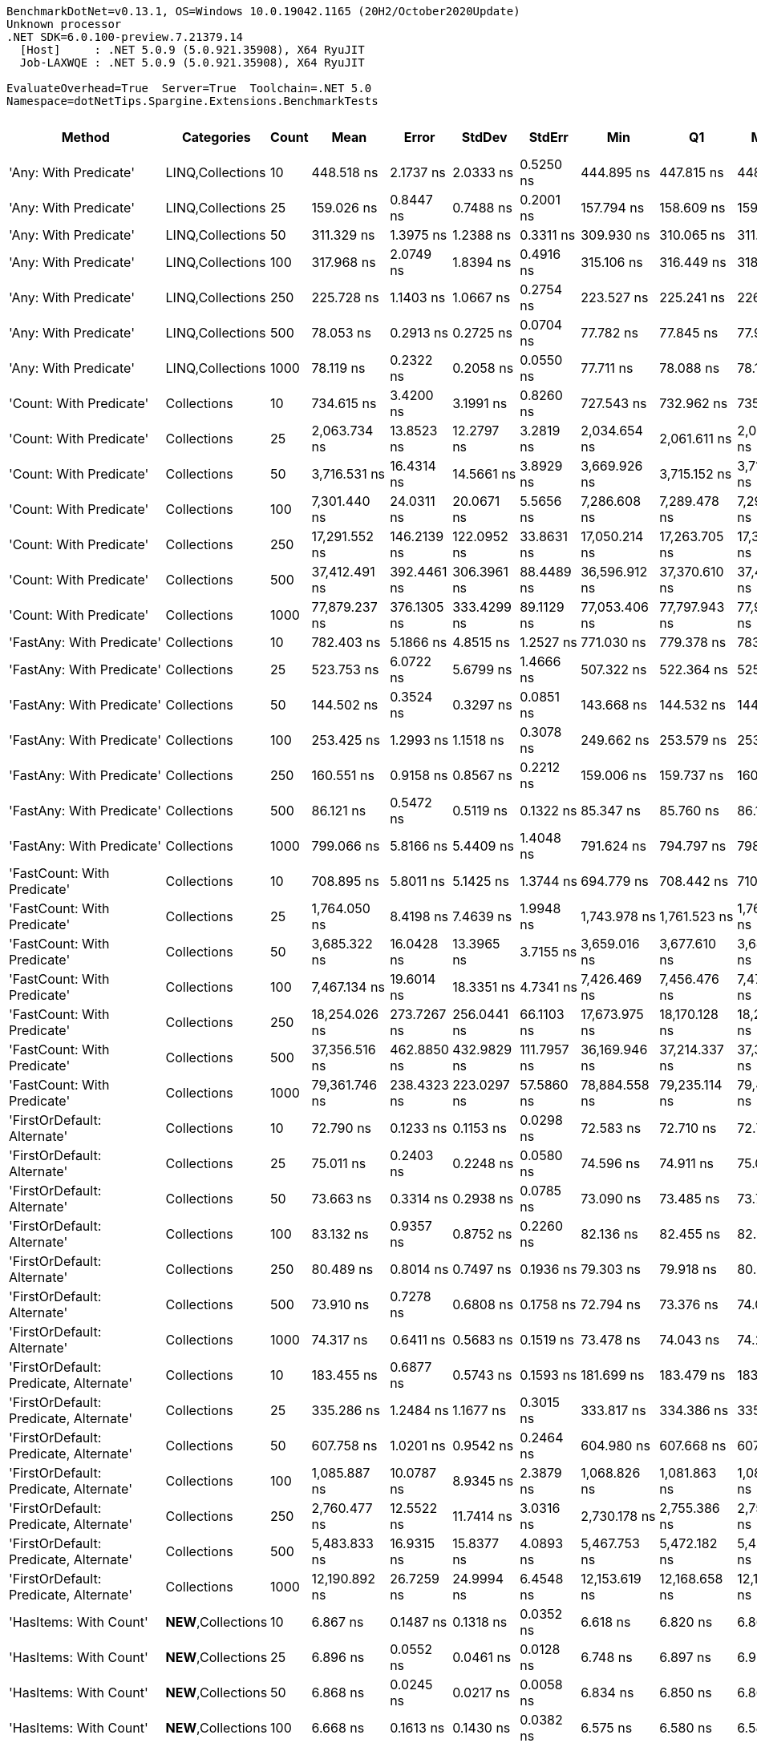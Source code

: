 ....
BenchmarkDotNet=v0.13.1, OS=Windows 10.0.19042.1165 (20H2/October2020Update)
Unknown processor
.NET SDK=6.0.100-preview.7.21379.14
  [Host]     : .NET 5.0.9 (5.0.921.35908), X64 RyuJIT
  Job-LAXWQE : .NET 5.0.9 (5.0.921.35908), X64 RyuJIT

EvaluateOverhead=True  Server=True  Toolchain=.NET 5.0  
Namespace=dotNetTips.Spargine.Extensions.BenchmarkTests  
....
[options="header"]
|===
|                                  Method|           Categories|  Count|            Mean|          Error|         StdDev|       StdErr|             Min|              Q1|          Median|              Q3|             Max|           Op/s|  CI99.9% Margin|  Iterations|  Kurtosis|  MValue|  Skewness|  Rank|  LogicalGroup|  Baseline|    Gen 0|  Code Size|   Gen 1|  Allocated
|                   'Any: With Predicate'|     LINQ,Collections|     10|      448.518 ns|      2.1737 ns|      2.0333 ns|    0.5250 ns|      444.895 ns|      447.815 ns|      448.865 ns|      449.868 ns|      452.346 ns|    2,229,564.3|       2.1737 ns|       15.00|     2.224|   2.000|   -0.2092|    26|             *|        No|   0.0043|      561 B|       -|       40 B
|                   'Any: With Predicate'|     LINQ,Collections|     25|      159.026 ns|      0.8447 ns|      0.7488 ns|    0.2001 ns|      157.794 ns|      158.609 ns|      159.158 ns|      159.423 ns|      160.361 ns|    6,288,271.4|       0.8447 ns|       14.00|     1.903|   2.000|   -0.0985|    13|             *|        No|   0.0043|      561 B|       -|       40 B
|                   'Any: With Predicate'|     LINQ,Collections|     50|      311.329 ns|      1.3975 ns|      1.2388 ns|    0.3311 ns|      309.930 ns|      310.065 ns|      311.729 ns|      311.998 ns|      313.145 ns|    3,212,038.3|       1.3975 ns|       14.00|     1.282|   2.000|    0.1110|    21|             *|        No|   0.0043|      561 B|       -|       40 B
|                   'Any: With Predicate'|     LINQ,Collections|    100|      317.968 ns|      2.0749 ns|      1.8394 ns|    0.4916 ns|      315.106 ns|      316.449 ns|      318.227 ns|      318.845 ns|      321.963 ns|    3,144,968.8|       2.0749 ns|       14.00|     2.438|   2.000|    0.3603|    22|             *|        No|   0.0043|      561 B|       -|       40 B
|                   'Any: With Predicate'|     LINQ,Collections|    250|      225.728 ns|      1.1403 ns|      1.0667 ns|    0.2754 ns|      223.527 ns|      225.241 ns|      226.106 ns|      226.304 ns|      226.977 ns|    4,430,111.4|       1.1403 ns|       15.00|     2.177|   2.000|   -0.6675|    16|             *|        No|   0.0043|      561 B|       -|       40 B
|                   'Any: With Predicate'|     LINQ,Collections|    500|       78.053 ns|      0.2913 ns|      0.2725 ns|    0.0704 ns|       77.782 ns|       77.845 ns|       77.908 ns|       78.266 ns|       78.566 ns|   12,811,784.9|       0.2913 ns|       15.00|     1.735|   2.000|    0.6558|     6|             *|        No|   0.0043|      561 B|       -|       40 B
|                   'Any: With Predicate'|     LINQ,Collections|   1000|       78.119 ns|      0.2322 ns|      0.2058 ns|    0.0550 ns|       77.711 ns|       78.088 ns|       78.157 ns|       78.213 ns|       78.462 ns|   12,800,930.6|       0.2322 ns|       14.00|     2.718|   2.000|   -0.6401|     6|             *|        No|   0.0043|      561 B|       -|       40 B
|                 'Count: With Predicate'|          Collections|     10|      734.615 ns|      3.4200 ns|      3.1991 ns|    0.8260 ns|      727.543 ns|      732.962 ns|      735.971 ns|      737.140 ns|      737.680 ns|    1,361,257.1|       3.4200 ns|       15.00|     2.655|   2.000|   -0.9585|    32|             *|        No|   0.0038|      527 B|       -|       40 B
|                 'Count: With Predicate'|          Collections|     25|    2,063.734 ns|     13.8523 ns|     12.2797 ns|    3.2819 ns|    2,034.654 ns|    2,061.611 ns|    2,063.993 ns|    2,072.274 ns|    2,076.463 ns|      484,558.6|      13.8523 ns|       14.00|     3.265|   2.000|   -1.1103|    46|             *|        No|   0.0038|      527 B|       -|       40 B
|                 'Count: With Predicate'|          Collections|     50|    3,716.531 ns|     16.4314 ns|     14.5661 ns|    3.8929 ns|    3,669.926 ns|    3,715.152 ns|    3,719.593 ns|    3,722.795 ns|    3,733.595 ns|      269,068.1|      16.4314 ns|       14.00|     7.642|   2.000|   -2.1900|    54|             *|        No|   0.0038|      527 B|       -|       40 B
|                 'Count: With Predicate'|          Collections|    100|    7,301.440 ns|     24.0311 ns|     20.0671 ns|    5.5656 ns|    7,286.608 ns|    7,289.478 ns|    7,292.400 ns|    7,295.574 ns|    7,342.247 ns|      136,959.3|      24.0311 ns|       13.00|     2.363|   2.000|    1.1146|    63|             *|        No|        -|      527 B|       -|       40 B
|                 'Count: With Predicate'|          Collections|    250|   17,291.552 ns|    146.2139 ns|    122.0952 ns|   33.8631 ns|   17,050.214 ns|   17,263.705 ns|   17,331.537 ns|   17,358.093 ns|   17,483.481 ns|       57,831.7|     146.2139 ns|       13.00|     2.807|   2.000|   -0.8059|    72|             *|        No|        -|      527 B|       -|       40 B
|                 'Count: With Predicate'|          Collections|    500|   37,412.491 ns|    392.4461 ns|    306.3961 ns|   88.4489 ns|   36,596.912 ns|   37,370.610 ns|   37,484.360 ns|   37,627.855 ns|   37,666.870 ns|       26,729.0|     392.4461 ns|       12.00|     4.397|   2.000|   -1.5065|    80|             *|        No|        -|      527 B|       -|       40 B
|                 'Count: With Predicate'|          Collections|   1000|   77,879.237 ns|    376.1305 ns|    333.4299 ns|   89.1129 ns|   77,053.406 ns|   77,797.943 ns|   77,924.005 ns|   78,096.091 ns|   78,355.786 ns|       12,840.4|     376.1305 ns|       14.00|     3.468|   2.000|   -1.0272|    84|             *|        No|        -|      527 B|       -|       40 B
|               'FastAny: With Predicate'|          Collections|     10|      782.403 ns|      5.1866 ns|      4.8515 ns|    1.2527 ns|      771.030 ns|      779.378 ns|      783.881 ns|      786.138 ns|      788.911 ns|    1,278,113.5|       5.1866 ns|       15.00|     2.578|   2.000|   -0.6920|    33|             *|        No|   0.0038|      561 B|       -|       40 B
|               'FastAny: With Predicate'|          Collections|     25|      523.753 ns|      6.0722 ns|      5.6799 ns|    1.4666 ns|      507.322 ns|      522.364 ns|      525.311 ns|      526.780 ns|      530.290 ns|    1,909,298.4|       6.0722 ns|       15.00|     5.007|   2.000|   -1.5379|    28|             *|        No|   0.0038|      561 B|       -|       40 B
|               'FastAny: With Predicate'|          Collections|     50|      144.502 ns|      0.3524 ns|      0.3297 ns|    0.0851 ns|      143.668 ns|      144.532 ns|      144.615 ns|      144.667 ns|      144.778 ns|    6,920,302.7|       0.3524 ns|       15.00|     4.326|   2.000|   -1.6564|    12|             *|        No|   0.0043|      561 B|       -|       40 B
|               'FastAny: With Predicate'|          Collections|    100|      253.425 ns|      1.2993 ns|      1.1518 ns|    0.3078 ns|      249.662 ns|      253.579 ns|      253.852 ns|      253.894 ns|      254.146 ns|    3,945,941.3|       1.2993 ns|       14.00|     8.191|   2.000|   -2.4719|    18|             *|        No|   0.0043|      561 B|       -|       40 B
|               'FastAny: With Predicate'|          Collections|    250|      160.551 ns|      0.9158 ns|      0.8567 ns|    0.2212 ns|      159.006 ns|      159.737 ns|      160.660 ns|      161.138 ns|      161.888 ns|    6,228,558.5|       0.9158 ns|       15.00|     1.746|   2.000|   -0.1665|    13|             *|        No|   0.0043|      561 B|       -|       40 B
|               'FastAny: With Predicate'|          Collections|    500|       86.121 ns|      0.5472 ns|      0.5119 ns|    0.1322 ns|       85.347 ns|       85.760 ns|       86.178 ns|       86.393 ns|       87.295 ns|   11,611,538.0|       0.5472 ns|       15.00|     2.686|   2.000|    0.3155|     9|             *|        No|   0.0043|      561 B|       -|       40 B
|               'FastAny: With Predicate'|          Collections|   1000|      799.066 ns|      5.8166 ns|      5.4409 ns|    1.4048 ns|      791.624 ns|      794.797 ns|      798.689 ns|      802.464 ns|      811.382 ns|    1,251,460.7|       5.8166 ns|       15.00|     2.400|   2.000|    0.5094|    34|             *|        No|   0.0038|      561 B|       -|       40 B
|             'FastCount: With Predicate'|          Collections|     10|      708.895 ns|      5.8011 ns|      5.1425 ns|    1.3744 ns|      694.779 ns|      708.442 ns|      710.893 ns|      711.566 ns|      713.949 ns|    1,410,645.6|       5.8011 ns|       14.00|     4.379|   2.000|   -1.4996|    31|             *|        No|   0.0038|      527 B|       -|       40 B
|             'FastCount: With Predicate'|          Collections|     25|    1,764.050 ns|      8.4198 ns|      7.4639 ns|    1.9948 ns|    1,743.978 ns|    1,761.523 ns|    1,764.569 ns|    1,768.998 ns|    1,772.643 ns|      566,877.4|       8.4198 ns|       14.00|     4.067|   2.000|   -1.1859|    44|             *|        No|   0.0038|      527 B|       -|       40 B
|             'FastCount: With Predicate'|          Collections|     50|    3,685.322 ns|     16.0428 ns|     13.3965 ns|    3.7155 ns|    3,659.016 ns|    3,677.610 ns|    3,682.598 ns|    3,693.257 ns|    3,711.251 ns|      271,346.7|      16.0428 ns|       13.00|     2.473|   2.000|    0.0623|    54|             *|        No|   0.0038|      527 B|       -|       40 B
|             'FastCount: With Predicate'|          Collections|    100|    7,467.134 ns|     19.6014 ns|     18.3351 ns|    4.7341 ns|    7,426.469 ns|    7,456.476 ns|    7,470.758 ns|    7,474.891 ns|    7,501.656 ns|      133,920.2|      19.6014 ns|       15.00|     2.889|   2.000|   -0.2090|    64|             *|        No|        -|      527 B|       -|       40 B
|             'FastCount: With Predicate'|          Collections|    250|   18,254.026 ns|    273.7267 ns|    256.0441 ns|   66.1103 ns|   17,673.975 ns|   18,170.128 ns|   18,248.117 ns|   18,493.065 ns|   18,609.052 ns|       54,782.4|     273.7267 ns|       15.00|     2.673|   2.000|   -0.5894|    73|             *|        No|        -|      527 B|       -|       40 B
|             'FastCount: With Predicate'|          Collections|    500|   37,356.516 ns|    462.8850 ns|    432.9829 ns|  111.7957 ns|   36,169.946 ns|   37,214.337 ns|   37,316.522 ns|   37,611.990 ns|   37,954.871 ns|       26,769.1|     462.8850 ns|       15.00|     4.342|   2.000|   -0.9224|    80|             *|        No|        -|      527 B|       -|       40 B
|             'FastCount: With Predicate'|          Collections|   1000|   79,361.746 ns|    238.4323 ns|    223.0297 ns|   57.5860 ns|   78,884.558 ns|   79,235.114 ns|   79,412.927 ns|   79,516.748 ns|   79,665.735 ns|       12,600.5|     238.4323 ns|       15.00|     2.215|   2.000|   -0.5809|    85|             *|        No|        -|      527 B|       -|       40 B
|             'FirstOrDefault: Alternate'|          Collections|     10|       72.790 ns|      0.1233 ns|      0.1153 ns|    0.0298 ns|       72.583 ns|       72.710 ns|       72.768 ns|       72.868 ns|       73.030 ns|   13,738,200.0|       0.1233 ns|       15.00|     2.357|   2.000|    0.3018|     5|             *|        No|   0.0104|      332 B|       -|       96 B
|             'FirstOrDefault: Alternate'|          Collections|     25|       75.011 ns|      0.2403 ns|      0.2248 ns|    0.0580 ns|       74.596 ns|       74.911 ns|       75.071 ns|       75.178 ns|       75.313 ns|   13,331,371.7|       0.2403 ns|       15.00|     1.804|   2.000|   -0.3537|     5|             *|        No|   0.0105|      332 B|       -|       96 B
|             'FirstOrDefault: Alternate'|          Collections|     50|       73.663 ns|      0.3314 ns|      0.2938 ns|    0.0785 ns|       73.090 ns|       73.485 ns|       73.717 ns|       73.837 ns|       74.204 ns|   13,575,398.4|       0.3314 ns|       14.00|     2.178|   2.000|   -0.1572|     5|             *|        No|   0.0105|      332 B|       -|       96 B
|             'FirstOrDefault: Alternate'|          Collections|    100|       83.132 ns|      0.9357 ns|      0.8752 ns|    0.2260 ns|       82.136 ns|       82.455 ns|       82.820 ns|       84.183 ns|       84.437 ns|   12,029,016.2|       0.9357 ns|       15.00|     1.350|   2.000|    0.4873|     8|             *|        No|   0.0104|      332 B|       -|       96 B
|             'FirstOrDefault: Alternate'|          Collections|    250|       80.489 ns|      0.8014 ns|      0.7497 ns|    0.1936 ns|       79.303 ns|       79.918 ns|       80.621 ns|       80.905 ns|       81.868 ns|   12,424,043.3|       0.8014 ns|       15.00|     1.911|   2.000|   -0.1496|     7|             *|        No|   0.0105|      332 B|       -|       96 B
|             'FirstOrDefault: Alternate'|          Collections|    500|       73.910 ns|      0.7278 ns|      0.6808 ns|    0.1758 ns|       72.794 ns|       73.376 ns|       74.063 ns|       74.322 ns|       75.220 ns|   13,530,018.0|       0.7278 ns|       15.00|     2.023|   2.000|   -0.1436|     5|             *|        No|   0.0104|      332 B|       -|       96 B
|             'FirstOrDefault: Alternate'|          Collections|   1000|       74.317 ns|      0.6411 ns|      0.5683 ns|    0.1519 ns|       73.478 ns|       74.043 ns|       74.216 ns|       74.644 ns|       75.316 ns|   13,455,785.5|       0.6411 ns|       14.00|     1.926|   2.000|    0.3054|     5|             *|        No|   0.0105|      332 B|       -|       96 B
|  'FirstOrDefault: Predicate, Alternate'|          Collections|     10|      183.455 ns|      0.6877 ns|      0.5743 ns|    0.1593 ns|      181.699 ns|      183.479 ns|      183.567 ns|      183.697 ns|      184.069 ns|    5,450,917.5|       0.6877 ns|       13.00|     6.864|   2.000|   -2.0764|    15|             *|        No|   0.0148|      311 B|       -|      136 B
|  'FirstOrDefault: Predicate, Alternate'|          Collections|     25|      335.286 ns|      1.2484 ns|      1.1677 ns|    0.3015 ns|      333.817 ns|      334.386 ns|      335.187 ns|      336.099 ns|      338.013 ns|    2,982,526.5|       1.2484 ns|       15.00|     2.499|   2.000|    0.6577|    23|             *|        No|   0.0148|      311 B|       -|      136 B
|  'FirstOrDefault: Predicate, Alternate'|          Collections|     50|      607.758 ns|      1.0201 ns|      0.9542 ns|    0.2464 ns|      604.980 ns|      607.668 ns|      607.855 ns|      608.441 ns|      608.743 ns|    1,645,391.7|       1.0201 ns|       15.00|     5.158|   2.000|   -1.5746|    29|             *|        No|   0.0143|      311 B|       -|      136 B
|  'FirstOrDefault: Predicate, Alternate'|          Collections|    100|    1,085.887 ns|     10.0787 ns|      8.9345 ns|    2.3879 ns|    1,068.826 ns|    1,081.863 ns|    1,084.079 ns|    1,086.752 ns|    1,104.077 ns|      920,906.2|      10.0787 ns|       14.00|     2.743|   2.000|    0.4404|    37|             *|        No|   0.0134|      311 B|       -|      136 B
|  'FirstOrDefault: Predicate, Alternate'|          Collections|    250|    2,760.477 ns|     12.5522 ns|     11.7414 ns|    3.0316 ns|    2,730.178 ns|    2,755.386 ns|    2,759.878 ns|    2,768.264 ns|    2,780.111 ns|      362,256.3|      12.5522 ns|       15.00|     3.677|   2.000|   -0.7466|    50|             *|        No|   0.0114|      311 B|       -|      136 B
|  'FirstOrDefault: Predicate, Alternate'|          Collections|    500|    5,483.833 ns|     16.9315 ns|     15.8377 ns|    4.0893 ns|    5,467.753 ns|    5,472.182 ns|    5,478.661 ns|    5,495.361 ns|    5,514.827 ns|      182,354.2|      16.9315 ns|       15.00|     1.968|   2.000|    0.7184|    58|             *|        No|   0.0076|      311 B|       -|      136 B
|  'FirstOrDefault: Predicate, Alternate'|          Collections|   1000|   12,190.892 ns|     26.7259 ns|     24.9994 ns|    6.4548 ns|   12,153.619 ns|   12,168.658 ns|   12,188.185 ns|   12,213.577 ns|   12,228.789 ns|       82,028.5|      26.7259 ns|       15.00|     1.419|   2.000|    0.1076|    67|             *|        No|        -|      311 B|       -|      136 B
|                  'HasItems: With Count'|  **NEW**,Collections|     10|        6.867 ns|      0.1487 ns|      0.1318 ns|    0.0352 ns|        6.618 ns|        6.820 ns|        6.861 ns|        6.937 ns|        7.088 ns|  145,629,869.1|       0.1487 ns|       14.00|     2.469|   2.000|   -0.3783|     3|             *|        No|        -|      215 B|       -|          -
|                  'HasItems: With Count'|  **NEW**,Collections|     25|        6.896 ns|      0.0552 ns|      0.0461 ns|    0.0128 ns|        6.748 ns|        6.897 ns|        6.904 ns|        6.917 ns|        6.930 ns|  145,003,238.4|       0.0552 ns|       13.00|     8.369|   2.000|   -2.5097|     3|             *|        No|        -|      215 B|       -|          -
|                  'HasItems: With Count'|  **NEW**,Collections|     50|        6.868 ns|      0.0245 ns|      0.0217 ns|    0.0058 ns|        6.834 ns|        6.850 ns|        6.860 ns|        6.887 ns|        6.902 ns|  145,611,729.3|       0.0245 ns|       14.00|     1.388|   2.000|    0.1699|     3|             *|        No|        -|      215 B|       -|          -
|                  'HasItems: With Count'|  **NEW**,Collections|    100|        6.668 ns|      0.1613 ns|      0.1430 ns|    0.0382 ns|        6.575 ns|        6.580 ns|        6.587 ns|        6.714 ns|        7.022 ns|  149,974,750.1|       0.1613 ns|       14.00|     3.185|   2.000|    1.2605|     1|             *|        No|        -|      215 B|       -|          -
|                  'HasItems: With Count'|  **NEW**,Collections|    250|        7.425 ns|      0.0295 ns|      0.0276 ns|    0.0071 ns|        7.392 ns|        7.403 ns|        7.419 ns|        7.439 ns|        7.480 ns|  134,685,016.8|       0.0295 ns|       15.00|     2.061|   2.000|    0.5872|     4|             *|        No|        -|      215 B|       -|          -
|                  'HasItems: With Count'|  **NEW**,Collections|    500|        6.865 ns|      0.0866 ns|      0.0676 ns|    0.0195 ns|        6.738 ns|        6.852 ns|        6.897 ns|        6.907 ns|        6.922 ns|  145,662,411.5|       0.0866 ns|       12.00|     2.026|   2.000|   -0.9457|     3|             *|        No|        -|      215 B|       -|          -
|                  'HasItems: With Count'|  **NEW**,Collections|   1000|        6.956 ns|      0.1511 ns|      0.1340 ns|    0.0358 ns|        6.617 ns|        6.926 ns|        6.966 ns|        6.982 ns|        7.145 ns|  143,764,112.8|       0.1511 ns|       14.00|     3.659|   2.000|   -0.8614|     3|             *|        No|        -|      215 B|       -|          -
|               'ToImmutable: Dictionary'|          Collections|     10|    1,696.861 ns|      7.6981 ns|      7.2008 ns|    1.8592 ns|    1,685.942 ns|    1,691.790 ns|    1,693.366 ns|    1,703.327 ns|    1,709.425 ns|      589,323.5|       7.6981 ns|       15.00|     1.512|   2.000|    0.2618|    43|             *|        No|   0.0801|      116 B|       -|      736 B
|               'ToImmutable: Dictionary'|          Collections|     25|    5,381.788 ns|     21.3666 ns|     17.8421 ns|    4.9485 ns|    5,355.005 ns|    5,364.673 ns|    5,388.323 ns|    5,391.267 ns|    5,410.349 ns|      185,811.8|      21.3666 ns|       13.00|     1.475|   2.000|   -0.0410|    57|             *|        No|   0.1831|      116 B|       -|    1,696 B
|               'ToImmutable: Dictionary'|          Collections|     50|   12,336.343 ns|     29.3589 ns|     26.0259 ns|    6.9557 ns|   12,266.530 ns|   12,326.100 ns|   12,335.317 ns|   12,350.000 ns|   12,373.637 ns|       81,061.3|      29.3589 ns|       14.00|     4.283|   2.000|   -0.9685|    68|             *|        No|   0.3510|      116 B|       -|    3,296 B
|               'ToImmutable: Dictionary'|          Collections|    100|   26,937.691 ns|     79.1121 ns|     70.1308 ns|   18.7432 ns|   26,857.011 ns|   26,884.905 ns|   26,916.832 ns|   26,993.607 ns|   27,107.262 ns|       37,122.7|      79.1121 ns|       14.00|     2.829|   2.000|    0.8901|    76|             *|        No|   0.7019|      116 B|       -|    6,496 B
|               'ToImmutable: Dictionary'|          Collections|    250|   80,602.132 ns|    264.8257 ns|    206.7585 ns|   59.6860 ns|   80,410.925 ns|   80,450.256 ns|   80,504.028 ns|   80,802.100 ns|   80,950.916 ns|       12,406.6|     264.8257 ns|       12.00|     1.477|   2.000|    0.6114|    86|             *|        No|   1.7090|      116 B|       -|   16,096 B
|               'ToImmutable: Dictionary'|          Collections|    500|  186,005.903 ns|    161.5671 ns|    143.2250 ns|   38.2785 ns|  185,735.889 ns|  185,929.272 ns|  186,016.602 ns|  186,098.340 ns|  186,245.923 ns|        5,376.2|     161.5671 ns|       14.00|     2.024|   2.000|   -0.1848|    89|             *|        No|   3.4180|      116 B|  0.2441|   32,096 B
|               'ToImmutable: Dictionary'|          Collections|   1000|  419,716.626 ns|  1,725.1716 ns|  1,529.3196 ns|  408.7279 ns|  415,923.730 ns|  419,090.979 ns|  420,075.195 ns|  420,826.819 ns|  421,527.881 ns|        2,382.6|   1,725.1716 ns|       14.00|     3.207|   2.000|   -0.9684|    90|             *|        No|   6.8359|      116 B|  0.9766|   64,097 B
|                     'ToImmutable: List'|          Collections|     10|      317.182 ns|      0.9688 ns|      0.9062 ns|    0.2340 ns|      316.193 ns|      316.388 ns|      316.940 ns|      317.737 ns|      318.857 ns|    3,152,762.3|       0.9688 ns|       15.00|     1.908|   2.000|    0.5456|    22|             *|        No|   0.0577|      148 B|       -|      528 B
|                     'ToImmutable: List'|          Collections|     25|      736.887 ns|      2.6743 ns|      2.3707 ns|    0.6336 ns|      730.873 ns|      736.011 ns|      736.995 ns|      738.085 ns|      740.123 ns|    1,357,059.7|       2.6743 ns|       14.00|     3.518|   2.000|   -0.8834|    32|             *|        No|   0.1364|      148 B|       -|    1,248 B
|                     'ToImmutable: List'|          Collections|     50|    1,459.178 ns|      2.4510 ns|      2.2927 ns|    0.5920 ns|    1,454.982 ns|    1,457.817 ns|    1,459.100 ns|    1,460.486 ns|    1,463.267 ns|      685,317.1|       2.4510 ns|       15.00|     2.056|   2.000|    0.0206|    40|             *|        No|   0.2670|      148 B|       -|    2,448 B
|                     'ToImmutable: List'|          Collections|    100|    2,796.085 ns|     12.2882 ns|     10.8932 ns|    2.9113 ns|    2,762.357 ns|    2,795.163 ns|    2,796.817 ns|    2,800.196 ns|    2,807.969 ns|      357,642.9|      12.2882 ns|       14.00|     6.779|   2.000|   -1.9129|    51|             *|        No|   0.5302|      148 B|  0.0038|    4,848 B
|                     'ToImmutable: List'|          Collections|    250|    6,909.031 ns|     16.9005 ns|     14.9818 ns|    4.0041 ns|    6,868.704 ns|    6,904.720 ns|    6,912.776 ns|    6,918.792 ns|    6,924.812 ns|      144,738.1|      16.9005 ns|       14.00|     4.182|   2.000|   -1.3248|    61|             *|        No|   1.3199|      148 B|  0.0229|   12,048 B
|                     'ToImmutable: List'|          Collections|    500|   14,320.005 ns|     49.3226 ns|     43.7232 ns|   11.6855 ns|   14,218.410 ns|   14,306.492 ns|   14,323.871 ns|   14,336.571 ns|   14,398.938 ns|       69,832.4|      49.3226 ns|       14.00|     3.223|   2.000|   -0.5566|    70|             *|        No|   2.6398|      148 B|  0.1068|   24,048 B
|                     'ToImmutable: List'|          Collections|   1000|   29,148.069 ns|    119.6173 ns|    111.8901 ns|   28.8899 ns|   28,906.586 ns|   29,111.583 ns|   29,141.043 ns|   29,210.638 ns|   29,336.380 ns|       34,307.6|     119.6173 ns|       15.00|     2.526|   2.000|   -0.2074|    77|             *|        No|   4.9133|      148 B|       -|   48,048 B
|                             FirstOrNull|          Collections|     10|      139.081 ns|      0.8521 ns|      0.7971 ns|    0.2058 ns|      137.433 ns|      138.765 ns|      139.160 ns|      139.536 ns|      140.132 ns|    7,190,050.2|       0.8521 ns|       15.00|     2.696|   2.000|   -0.7740|    11|             *|        No|   0.0217|      415 B|       -|      200 B
|                             FirstOrNull|          Collections|     25|      244.749 ns|      0.8341 ns|      0.7802 ns|    0.2014 ns|      243.503 ns|      244.081 ns|      244.787 ns|      245.262 ns|      246.291 ns|    4,085,811.8|       0.8341 ns|       15.00|     1.979|   2.000|    0.1215|    17|             *|        No|   0.0348|      415 B|       -|      320 B
|                             FirstOrNull|          Collections|     50|      426.797 ns|      1.9801 ns|      1.8522 ns|    0.4782 ns|      423.457 ns|      425.390 ns|      427.462 ns|      427.929 ns|      429.262 ns|    2,343,033.0|       1.9801 ns|       15.00|     1.730|   2.000|   -0.3940|    25|             *|        No|   0.0567|      415 B|       -|      520 B
|                             FirstOrNull|          Collections|    100|      782.840 ns|      4.2332 ns|      3.9597 ns|    1.0224 ns|      773.511 ns|      781.459 ns|      783.958 ns|      785.733 ns|      787.126 ns|    1,277,400.0|       4.2332 ns|       15.00|     3.185|   2.000|   -1.1282|    33|             *|        No|   0.1001|      415 B|       -|      920 B
|                             FirstOrNull|          Collections|    250|    1,825.016 ns|      2.8989 ns|      2.7117 ns|    0.7001 ns|    1,818.942 ns|    1,823.540 ns|    1,825.171 ns|    1,826.966 ns|    1,829.480 ns|      547,940.3|       2.8989 ns|       15.00|     2.531|   2.000|   -0.3551|    45|             *|        No|   0.2327|      415 B|       -|    2,120 B
|                             FirstOrNull|          Collections|    500|    3,596.654 ns|      7.0062 ns|      5.8505 ns|    1.6226 ns|    3,588.212 ns|    3,591.869 ns|    3,595.477 ns|    3,600.778 ns|    3,605.815 ns|      278,036.2|       7.0062 ns|       13.00|     1.637|   2.000|    0.2845|    53|             *|        No|   0.4501|      415 B|       -|    4,120 B
|                             FirstOrNull|          Collections|   1000|    7,208.428 ns|     20.1803 ns|     18.8766 ns|    4.8739 ns|    7,176.128 ns|    7,198.331 ns|    7,203.562 ns|    7,222.724 ns|    7,235.660 ns|      138,726.5|      20.1803 ns|       15.00|     1.813|   2.000|    0.2269|    62|             *|        No|   0.8926|      415 B|       -|    8,120 B
|                                HasItems|  **NEW**,Collections|     10|        6.800 ns|      0.0183 ns|      0.0171 ns|    0.0044 ns|        6.765 ns|        6.789 ns|        6.801 ns|        6.811 ns|        6.830 ns|  147,065,772.3|       0.0183 ns|       15.00|     2.247|   2.000|   -0.2194|     2|             *|        No|        -|      214 B|       -|          -
|                                HasItems|  **NEW**,Collections|     25|        7.098 ns|      0.1100 ns|      0.1029 ns|    0.0266 ns|        6.917 ns|        7.034 ns|        7.083 ns|        7.148 ns|        7.275 ns|  140,888,040.3|       0.1100 ns|       15.00|     2.098|   2.000|    0.3030|     3|             *|        No|        -|      214 B|       -|          -
|                                HasItems|  **NEW**,Collections|     50|        6.938 ns|      0.0495 ns|      0.0439 ns|    0.0117 ns|        6.800 ns|        6.930 ns|        6.950 ns|        6.963 ns|        6.976 ns|  144,130,876.7|       0.0495 ns|       14.00|     7.171|   2.000|   -2.1177|     3|             *|        No|        -|      214 B|       -|          -
|                                HasItems|  **NEW**,Collections|    100|        6.797 ns|      0.1153 ns|      0.1078 ns|    0.0278 ns|        6.600 ns|        6.735 ns|        6.798 ns|        6.873 ns|        7.004 ns|  147,123,116.7|       0.1153 ns|       15.00|     2.172|   2.000|    0.0387|     2|             *|        No|        -|      214 B|       -|          -
|                                HasItems|  **NEW**,Collections|    250|        6.946 ns|      0.1654 ns|      0.1466 ns|    0.0392 ns|        6.637 ns|        6.933 ns|        6.961 ns|        6.987 ns|        7.159 ns|  143,957,901.1|       0.1654 ns|       14.00|     2.615|   2.000|   -0.6007|     3|             *|        No|        -|      214 B|       -|          -
|                                HasItems|  **NEW**,Collections|    500|        6.879 ns|      0.0718 ns|      0.0637 ns|    0.0170 ns|        6.724 ns|        6.853 ns|        6.904 ns|        6.926 ns|        6.938 ns|  145,365,534.7|       0.0718 ns|       14.00|     3.185|   2.000|   -1.1651|     3|             *|        No|        -|      214 B|       -|          -
|                                HasItems|  **NEW**,Collections|   1000|        6.783 ns|      0.0793 ns|      0.0703 ns|    0.0188 ns|        6.713 ns|        6.724 ns|        6.761 ns|        6.811 ns|        6.910 ns|  147,422,766.4|       0.0793 ns|       14.00|     1.896|   2.000|    0.6914|     2|             *|        No|        -|      214 B|       -|          -
|                              StartsWith|          Collections|     10|       81.279 ns|      0.0569 ns|      0.0504 ns|    0.0135 ns|       81.159 ns|       81.262 ns|       81.283 ns|       81.308 ns|       81.367 ns|   12,303,259.2|       0.0569 ns|       14.00|     3.182|   2.000|   -0.6030|     7|             *|        No|   0.0070|      596 B|       -|       64 B
|                              StartsWith|          Collections|     25|      169.166 ns|      0.7786 ns|      0.7283 ns|    0.1881 ns|      167.465 ns|      168.872 ns|      169.145 ns|      169.665 ns|      170.216 ns|    5,911,336.4|       0.7786 ns|       15.00|     2.857|   2.000|   -0.5243|    14|             *|        No|   0.0069|      596 B|       -|       64 B
|                              StartsWith|          Collections|     50|      304.199 ns|      1.4050 ns|      1.3143 ns|    0.3393 ns|      301.809 ns|      303.666 ns|      304.134 ns|      304.948 ns|      306.071 ns|    3,287,326.2|       1.4050 ns|       15.00|     2.155|   2.000|   -0.2302|    20|             *|        No|   0.0067|      596 B|       -|       64 B
|                              StartsWith|          Collections|    100|      610.147 ns|      3.2760 ns|      3.0644 ns|    0.7912 ns|      602.638 ns|      608.338 ns|      610.218 ns|      611.921 ns|      614.411 ns|    1,638,948.4|       3.2760 ns|       15.00|     3.046|   2.000|   -0.5822|    29|             *|        No|   0.0067|      596 B|       -|       64 B
|                              StartsWith|          Collections|    250|    1,340.245 ns|     10.8170 ns|     10.1183 ns|    2.6125 ns|    1,326.025 ns|    1,331.127 ns|    1,343.493 ns|    1,345.664 ns|    1,363.349 ns|      746,132.4|      10.8170 ns|       15.00|     2.627|   2.000|    0.2487|    39|             *|        No|   0.0057|      596 B|       -|       64 B
|                              StartsWith|          Collections|    500|    2,744.739 ns|     19.9364 ns|     17.6731 ns|    4.7233 ns|    2,714.167 ns|    2,732.390 ns|    2,741.952 ns|    2,753.413 ns|    2,776.372 ns|      364,333.3|      19.9364 ns|       14.00|     2.177|   2.000|    0.3417|    50|             *|        No|   0.0038|      596 B|       -|       64 B
|                              StartsWith|          Collections|   1000|    5,141.390 ns|     58.3351 ns|     54.5667 ns|   14.0891 ns|    5,065.146 ns|    5,104.765 ns|    5,134.433 ns|    5,188.496 ns|    5,223.186 ns|      194,499.9|      58.3351 ns|       15.00|     1.559|   2.000|    0.1359|    56|             *|        No|        -|      596 B|       -|       64 B
|                 StructuralSequenceEqual|          Collections|     10|      123.270 ns|      0.1018 ns|      0.0952 ns|    0.0246 ns|      123.025 ns|      123.244 ns|      123.277 ns|      123.319 ns|      123.405 ns|    8,112,246.0|       0.1018 ns|       15.00|     3.738|   2.000|   -1.0608|    10|             *|        No|   0.0069|      634 B|       -|       64 B
|                 StructuralSequenceEqual|          Collections|     25|      252.596 ns|      1.1790 ns|      1.1028 ns|    0.2847 ns|      249.787 ns|      252.218 ns|      252.613 ns|      253.600 ns|      253.898 ns|    3,958,896.5|       1.1790 ns|       15.00|     3.310|   2.000|   -0.8718|    18|             *|        No|   0.0067|      634 B|       -|       64 B
|                 StructuralSequenceEqual|          Collections|     50|      480.798 ns|      2.0604 ns|      1.9273 ns|    0.4976 ns|      477.920 ns|      479.419 ns|      480.926 ns|      482.130 ns|      483.714 ns|    2,079,875.3|       2.0604 ns|       15.00|     1.747|   2.000|   -0.1863|    27|             *|        No|   0.0067|      634 B|       -|       64 B
|                 StructuralSequenceEqual|          Collections|    100|      903.034 ns|      5.4276 ns|      5.0770 ns|    1.3109 ns|      893.087 ns|      899.244 ns|      904.375 ns|      907.217 ns|      909.086 ns|    1,107,377.7|       5.4276 ns|       15.00|     1.824|   2.000|   -0.5173|    36|             *|        No|   0.0067|      634 B|       -|       64 B
|                 StructuralSequenceEqual|          Collections|    250|    2,243.999 ns|     10.1674 ns|      9.5105 ns|    2.4556 ns|    2,227.523 ns|    2,237.754 ns|    2,245.704 ns|    2,249.607 ns|    2,264.631 ns|      445,633.0|      10.1674 ns|       15.00|     2.508|   2.000|    0.1748|    47|             *|        No|   0.0038|      634 B|       -|       64 B
|                 StructuralSequenceEqual|          Collections|    500|    4,456.168 ns|     74.7582 ns|     69.9288 ns|   18.0556 ns|    4,287.891 ns|    4,437.741 ns|    4,477.380 ns|    4,483.751 ns|    4,535.171 ns|      224,408.0|      74.7582 ns|       15.00|     3.177|   2.000|   -1.0595|    55|             *|        No|        -|      634 B|       -|       64 B
|                 StructuralSequenceEqual|          Collections|   1000|    8,665.122 ns|     38.1527 ns|     29.7871 ns|    8.5988 ns|    8,588.737 ns|    8,653.516 ns|    8,678.354 ns|    8,687.968 ns|    8,689.107 ns|      115,405.2|      38.1527 ns|       12.00|     3.813|   2.000|   -1.3028|    65|             *|        No|        -|      634 B|       -|       64 B
|                    ToBlockingCollection|          Collections|     10|    2,341.851 ns|     46.0456 ns|     58.2329 ns|   12.1424 ns|    2,210.934 ns|    2,338.788 ns|    2,364.166 ns|    2,375.689 ns|    2,413.791 ns|      427,012.6|      46.0456 ns|       23.00|     2.795|   2.000|   -1.0717|    48|             *|        No|   0.1755|      390 B|       -|    1,400 B
|                    ToBlockingCollection|          Collections|     25|    3,720.480 ns|     21.2435 ns|     19.8712 ns|    5.1307 ns|    3,688.119 ns|    3,706.306 ns|    3,718.108 ns|    3,733.016 ns|    3,762.503 ns|      268,782.5|      21.2435 ns|       15.00|     2.290|   2.000|    0.2788|    54|             *|        No|   0.1678|      390 B|       -|    1,400 B
|                    ToBlockingCollection|          Collections|     50|    6,589.254 ns|     35.4680 ns|     31.4415 ns|    8.4031 ns|    6,553.167 ns|    6,562.841 ns|    6,579.088 ns|    6,608.159 ns|    6,643.717 ns|      151,762.2|      35.4680 ns|       14.00|     1.600|   2.000|    0.3751|    60|             *|        No|   0.2899|      390 B|       -|    2,680 B
|                    ToBlockingCollection|          Collections|    100|   16,334.753 ns|     47.6584 ns|     44.5797 ns|   11.5104 ns|   16,248.270 ns|   16,303.139 ns|   16,348.318 ns|   16,361.586 ns|   16,395.364 ns|       61,219.2|      47.6584 ns|       15.00|     1.993|   2.000|   -0.5901|    71|             *|        No|   0.5493|      390 B|       -|    5,048 B
|                    ToBlockingCollection|          Collections|    250|   30,357.270 ns|    286.7834 ns|    268.2574 ns|   69.2638 ns|   29,986.826 ns|   30,145.572 ns|   30,319.864 ns|   30,564.165 ns|   30,797.122 ns|       32,941.0|     286.7834 ns|       15.00|     1.557|   2.000|    0.2008|    78|             *|        No|   1.0376|      390 B|       -|    9,400 B
|                    ToBlockingCollection|          Collections|    500|   51,984.924 ns|    230.0085 ns|    179.5755 ns|   51.8390 ns|   51,597.403 ns|   51,911.670 ns|   51,962.714 ns|   52,110.709 ns|   52,294.846 ns|       19,236.3|     230.0085 ns|       12.00|     2.710|   2.000|   -0.3412|    82|             *|        No|   2.0752|      390 B|  0.0610|   17,848 B
|                    ToBlockingCollection|          Collections|   1000|   94,743.010 ns|    906.5584 ns|    847.9953 ns|  218.9514 ns|   93,421.960 ns|   94,121.582 ns|   94,768.213 ns|   95,199.005 ns|   96,634.778 ns|       10,554.9|     906.5584 ns|       15.00|     2.509|   2.000|    0.4671|    87|             *|        No|   4.0283|      390 B|  0.2441|   34,488 B
|                       ToDelimitedString|          Collections|     10|    1,574.130 ns|      2.7792 ns|      2.4637 ns|    0.6584 ns|    1,570.810 ns|    1,572.806 ns|    1,573.810 ns|    1,575.603 ns|    1,578.741 ns|      635,271.5|       2.7792 ns|       14.00|     2.080|   2.000|    0.4763|    41|             *|        No|   0.4101|      414 B|       -|    3,736 B
|                       ToDelimitedString|          Collections|     25|    3,562.743 ns|      9.7379 ns|      9.1088 ns|    2.3519 ns|    3,538.614 ns|    3,558.977 ns|    3,565.113 ns|    3,567.813 ns|    3,578.667 ns|      280,682.6|       9.7379 ns|       15.00|     4.062|   2.000|   -0.8900|    53|             *|        No|   0.9575|      414 B|       -|    8,720 B
|                       ToDelimitedString|          Collections|     50|    6,913.377 ns|      9.9953 ns|      8.8606 ns|    2.3681 ns|    6,899.493 ns|    6,906.728 ns|    6,912.045 ns|    6,918.409 ns|    6,928.152 ns|      144,647.1|       9.9953 ns|       14.00|     1.726|   2.000|    0.2372|    61|             *|        No|   1.8768|      414 B|  0.0153|   17,016 B
|                       ToDelimitedString|          Collections|    100|   13,655.758 ns|     53.1785 ns|     47.1414 ns|   12.5991 ns|   13,531.290 ns|   13,634.284 ns|   13,665.239 ns|   13,679.222 ns|   13,730.048 ns|       73,229.2|      53.1785 ns|       14.00|     4.038|   2.000|   -1.0150|    69|             *|        No|   3.8910|      414 B|       -|   33,616 B
|                       ToDelimitedString|          Collections|    250|   32,810.757 ns|     22.3797 ns|     19.8390 ns|    5.3022 ns|   32,781.421 ns|   32,795.294 ns|   32,810.236 ns|   32,828.159 ns|   32,837.439 ns|       30,477.8|      22.3797 ns|       14.00|     1.444|   2.000|   -0.1682|    79|             *|        No|   9.3384|      414 B|       -|   83,416 B
|                       ToDelimitedString|          Collections|    500|   63,869.138 ns|    200.1179 ns|    187.1904 ns|   48.3323 ns|   63,549.890 ns|   63,737.354 ns|   63,913.538 ns|   64,021.320 ns|   64,125.977 ns|       15,657.0|     200.1179 ns|       15.00|     1.702|   2.000|   -0.2742|    83|             *|        No|  17.8223|      414 B|  1.4648|  162,416 B
|                       ToDelimitedString|          Collections|   1000|  129,585.210 ns|    294.8869 ns|    275.8374 ns|   71.2209 ns|  129,048.096 ns|  129,390.173 ns|  129,560.474 ns|  129,754.883 ns|  130,054.297 ns|        7,716.9|     294.8869 ns|       15.00|     2.060|   2.000|   -0.0340|    88|             *|        No|  34.4238|      414 B|       -|  320,488 B
|                            ToDictionary|          Collections|     10|      369.605 ns|      3.1793 ns|      2.9739 ns|    0.7679 ns|      362.885 ns|      368.019 ns|      370.569 ns|      371.414 ns|      373.810 ns|    2,705,589.4|       3.1793 ns|       15.00|     2.531|   2.000|   -0.7980|    24|             *|        No|   0.0486|    1,141 B|       -|      440 B
|                            ToDictionary|          Collections|     25|      816.021 ns|      1.9831 ns|      1.7580 ns|    0.4698 ns|      813.060 ns|      815.516 ns|      816.407 ns|      817.370 ns|      818.005 ns|    1,225,458.8|       1.9831 ns|       14.00|     1.815|   2.000|   -0.6042|    35|             *|        No|   0.1030|    1,141 B|       -|      944 B
|                            ToDictionary|          Collections|     50|    1,613.978 ns|      6.6754 ns|      5.9176 ns|    1.5815 ns|    1,599.469 ns|    1,610.514 ns|    1,615.270 ns|    1,618.199 ns|    1,621.060 ns|      619,587.1|       6.6754 ns|       14.00|     3.042|   2.000|   -0.9947|    42|             *|        No|   0.1965|    1,141 B|       -|    1,784 B
|                            ToDictionary|          Collections|    100|    3,484.787 ns|     14.4447 ns|     12.8049 ns|    3.4223 ns|    3,449.570 ns|    3,482.406 ns|    3,487.511 ns|    3,492.180 ns|    3,496.775 ns|      286,961.6|      14.4447 ns|       14.00|     4.412|   2.000|   -1.4264|    52|             *|        No|   0.3433|    1,141 B|       -|    3,128 B
|                            ToDictionary|          Collections|    250|    9,906.272 ns|     11.3995 ns|     10.1054 ns|    2.7008 ns|    9,889.650 ns|    9,899.153 ns|    9,907.751 ns|    9,912.059 ns|    9,927.335 ns|      100,946.1|      11.3995 ns|       14.00|     2.304|   2.000|    0.1609|    66|             *|        No|   0.9003|    1,141 B|       -|    8,336 B
|                            ToDictionary|          Collections|    500|   23,273.446 ns|     88.9414 ns|     78.8442 ns|   21.0720 ns|   23,129.770 ns|   23,215.538 ns|   23,269.571 ns|   23,329.440 ns|   23,398.312 ns|       42,967.4|      88.9414 ns|       14.00|     1.756|   2.000|   -0.0467|    74|             *|        No|   1.5869|    1,141 B|       -|   14,720 B
|                            ToDictionary|          Collections|   1000|   50,595.012 ns|    339.9820 ns|    318.0194 ns|   82.1123 ns|   49,906.195 ns|   50,453.198 ns|   50,505.341 ns|   50,793.207 ns|   51,104.877 ns|       19,764.8|     339.9820 ns|       15.00|     2.483|   2.000|   -0.1586|    81|             *|        No|   2.9907|    1,141 B|       -|   31,016 B
|                            ToLinkedList|          Collections|     10|      280.165 ns|      1.4686 ns|      1.3019 ns|    0.3479 ns|      276.164 ns|      279.807 ns|      280.539 ns|      280.936 ns|      281.360 ns|    3,569,322.3|       1.4686 ns|       14.00|     6.491|   2.000|   -1.9483|    19|             *|        No|   0.0610|      411 B|       -|      560 B
|                            ToLinkedList|          Collections|     25|      658.382 ns|      2.6504 ns|      2.3495 ns|    0.6279 ns|      652.900 ns|      657.027 ns|      657.722 ns|      660.505 ns|      661.040 ns|    1,518,874.3|       2.6504 ns|       14.00|     2.575|   2.000|   -0.5899|    30|             *|        No|   0.1402|      411 B|       -|    1,280 B
|                            ToLinkedList|          Collections|     50|    1,274.987 ns|      3.7806 ns|      3.5363 ns|    0.9131 ns|    1,270.514 ns|    1,271.559 ns|    1,275.537 ns|    1,276.883 ns|    1,281.416 ns|      784,322.0|       3.7806 ns|       15.00|     1.650|   2.000|    0.2214|    38|             *|        No|   0.2728|      411 B|       -|    2,480 B
|                            ToLinkedList|          Collections|    100|    2,451.396 ns|     10.7384 ns|      8.9671 ns|    2.4870 ns|    2,440.465 ns|    2,443.113 ns|    2,453.771 ns|    2,456.119 ns|    2,469.094 ns|      407,930.8|      10.7384 ns|       13.00|     1.782|   2.000|    0.2957|    49|             *|        No|   0.5379|      411 B|  0.0038|    4,880 B
|                            ToLinkedList|          Collections|    250|    6,057.585 ns|     16.6572 ns|     14.7662 ns|    3.9464 ns|    6,012.410 ns|    6,054.714 ns|    6,061.448 ns|    6,063.672 ns|    6,075.376 ns|      165,082.3|      16.6572 ns|       14.00|     6.464|   2.000|   -1.8796|    59|             *|        No|   1.3123|      411 B|       -|   12,080 B
|                            ToLinkedList|          Collections|    500|   12,415.941 ns|     37.5053 ns|     31.3186 ns|    8.6862 ns|   12,334.579 ns|   12,413.403 ns|   12,424.779 ns|   12,438.673 ns|   12,440.195 ns|       80,541.6|      37.5053 ns|       13.00|     3.944|   2.000|   -1.4408|    68|             *|        No|   2.6398|      411 B|  0.1526|   24,080 B
|                            ToLinkedList|          Collections|   1000|   25,060.594 ns|     82.0018 ns|     72.6925 ns|   19.4279 ns|   24,843.585 ns|   25,055.781 ns|   25,074.051 ns|   25,102.809 ns|   25,146.454 ns|       39,903.3|      82.0018 ns|       14.00|     5.888|   2.000|   -1.7613|    75|             *|        No|   5.2185|      411 B|  0.6409|   48,080 B
|===
